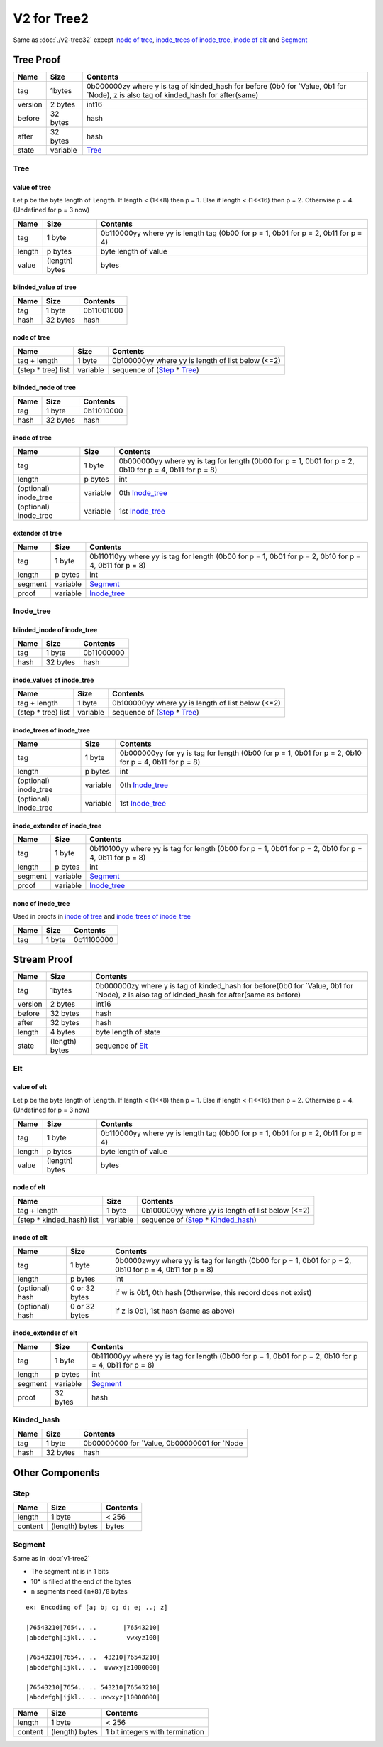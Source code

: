 V2 for Tree2
============

Same as :doc:`./v2-tree32`
except `inode of tree <#inode-of-tree>`__, `inode_trees of
inode_tree <#inode-trees-of-inode-tree>`__, `inode of
elt <#inode-of-elt>`__ and `Segment <#segment>`__

Tree Proof
----------

+-----------------------+-----------------------+-----------------------+
| Name                  | Size                  | Contents              |
+=======================+=======================+=======================+
| tag                   | 1bytes                | 0b000000zy where y is |
|                       |                       | tag of kinded_hash    |
|                       |                       | for before (0b0 for   |
|                       |                       | \`Value, 0b1 for      |
|                       |                       | \`Node), z is also    |
|                       |                       | tag of kinded_hash    |
|                       |                       | for after(same)       |
+-----------------------+-----------------------+-----------------------+
| version               | 2 bytes               | int16                 |
+-----------------------+-----------------------+-----------------------+
| before                | 32 bytes              | hash                  |
+-----------------------+-----------------------+-----------------------+
| after                 | 32 bytes              | hash                  |
+-----------------------+-----------------------+-----------------------+
| state                 | variable              | `Tree <#tree>`__      |
+-----------------------+-----------------------+-----------------------+

Tree
~~~~

value of tree
^^^^^^^^^^^^^

Let ``p`` be the byte length of ``length``. If length < (1<<8) then p =
1. Else if length < (1<<16) then p = 2. Otherwise p = 4. (Undefined for
p = 3 now)

+-----------------------+-----------------------+-----------------------+
| Name                  | Size                  | Contents              |
+=======================+=======================+=======================+
| tag                   | 1 byte                | 0b110000yy where yy   |
|                       |                       | is length tag (0b00   |
|                       |                       | for p = 1, 0b01 for p |
|                       |                       | = 2, 0b11 for p = 4)  |
+-----------------------+-----------------------+-----------------------+
| length                | p bytes               | byte length of value  |
+-----------------------+-----------------------+-----------------------+
| value                 | (length) bytes        | bytes                 |
+-----------------------+-----------------------+-----------------------+

blinded_value of tree
^^^^^^^^^^^^^^^^^^^^^

==== ======== ==========
Name Size     Contents
==== ======== ==========
tag  1 byte   0b11001000
hash 32 bytes hash
==== ======== ==========

node of tree
^^^^^^^^^^^^

=================== ======== ==================================================
Name                Size     Contents
=================== ======== ==================================================
tag + length        1 byte   0b100000yy where yy is length of list below (<=2)
(step \* tree) list variable sequence of (`Step <#step>`__ \* `Tree <#tree>`__)
=================== ======== ==================================================

blinded_node of tree
^^^^^^^^^^^^^^^^^^^^

==== ======== ==========
Name Size     Contents
==== ======== ==========
tag  1 byte   0b11010000
hash 32 bytes hash
==== ======== ==========

inode of tree
^^^^^^^^^^^^^^^

+-----------------------+-----------------------+-----------------------+
| Name                  | Size                  | Contents              |
+=======================+=======================+=======================+
| tag                   | 1 byte                | 0b000000yy where yy   |
|                       |                       | is tag for length     |
|                       |                       | (0b00 for p = 1, 0b01 |
|                       |                       | for p = 2, 0b10 for p |
|                       |                       | = 4, 0b11 for p = 8)  |
+-----------------------+-----------------------+-----------------------+
| length                | p bytes               | int                   |
+-----------------------+-----------------------+-----------------------+
| (optional) inode_tree | variable              | 0th                   |
|                       |                       | `Inode_tree <#inode-t |
|                       |                       | ree>`__               |
+-----------------------+-----------------------+-----------------------+
| (optional) inode_tree | variable              | 1st                   |
|                       |                       | `Inode_tree <#inode-t |
|                       |                       | ree>`__               |
+-----------------------+-----------------------+-----------------------+

extender of tree
^^^^^^^^^^^^^^^^

+-----------------------+-----------------------+-----------------------+
| Name                  | Size                  | Contents              |
+=======================+=======================+=======================+
| tag                   | 1 byte                | 0b110110yy where yy   |
|                       |                       | is tag for length     |
|                       |                       | (0b00 for p = 1, 0b01 |
|                       |                       | for p = 2, 0b10 for p |
|                       |                       | = 4, 0b11 for p = 8)  |
+-----------------------+-----------------------+-----------------------+
| length                | p bytes               | int                   |
+-----------------------+-----------------------+-----------------------+
| segment               | variable              | `Segment <#segment>`__|
+-----------------------+-----------------------+-----------------------+
| proof                 | variable              | `Inode_tree <#inode-t |
|                       |                       | ree>`__               |
+-----------------------+-----------------------+-----------------------+

Inode_tree
~~~~~~~~~~

blinded_inode of inode_tree
^^^^^^^^^^^^^^^^^^^^^^^^^^^

==== ======== ==========
Name Size     Contents
==== ======== ==========
tag  1 byte   0b11000000
hash 32 bytes hash
==== ======== ==========

inode_values of inode_tree
^^^^^^^^^^^^^^^^^^^^^^^^^^

=================== ======== ==================================================
Name                Size     Contents
=================== ======== ==================================================
tag + length        1 byte   0b100000yy where yy is length of list below (<=2)
(step \* tree) list variable sequence of (`Step <#step>`__ \* `Tree <#tree>`__)
=================== ======== ==================================================

inode_trees of inode_tree
^^^^^^^^^^^^^^^^^^^^^^^^^^^

+-----------------------+-----------------------+-----------------------+
| Name                  | Size                  | Contents              |
+=======================+=======================+=======================+
| tag                   | 1 byte                | 0b000000yy for yy is  |
|                       |                       | tag for length (0b00  |
|                       |                       | for p = 1, 0b01 for p |
|                       |                       | = 2, 0b10 for p = 4,  |
|                       |                       | 0b11 for p = 8)       |
+-----------------------+-----------------------+-----------------------+
| length                | p bytes               | int                   |
+-----------------------+-----------------------+-----------------------+
| (optional) inode_tree | variable              | 0th                   |
|                       |                       | `Inode_tree <#inode-t |
|                       |                       | ree>`__               |
+-----------------------+-----------------------+-----------------------+
| (optional) inode_tree | variable              | 1st                   |
|                       |                       | `Inode_tree <#inode-t |
|                       |                       | ree>`__               |
+-----------------------+-----------------------+-----------------------+

inode_extender of inode_tree
^^^^^^^^^^^^^^^^^^^^^^^^^^^^

+-----------------------+-----------------------+-----------------------+
| Name                  | Size                  | Contents              |
+=======================+=======================+=======================+
| tag                   | 1 byte                | 0b110100yy where yy   |
|                       |                       | is tag for length     |
|                       |                       | (0b00 for p = 1, 0b01 |
|                       |                       | for p = 2, 0b10 for p |
|                       |                       | = 4, 0b11 for p = 8)  |
+-----------------------+-----------------------+-----------------------+
| length                | p bytes               | int                   |
+-----------------------+-----------------------+-----------------------+
| segment               | variable              | `Segment <#segment>`__|
+-----------------------+-----------------------+-----------------------+
| proof                 | variable              | `Inode_tree <#inode-t |
|                       |                       | ree>`__               |
+-----------------------+-----------------------+-----------------------+

none of inode_tree
^^^^^^^^^^^^^^^^^^

Used in proofs in `inode of tree <#inode-of-tree>`__ and `inode_trees of
inode_tree <#inode-trees-of-inode-tree>`__

==== ====== ==========
Name Size   Contents
==== ====== ==========
tag  1 byte 0b11100000
==== ====== ==========

Stream Proof
------------

+-----------------------+-----------------------+-----------------------+
| Name                  | Size                  | Contents              |
+=======================+=======================+=======================+
| tag                   | 1bytes                | 0b000000zy where y is |
|                       |                       | tag of kinded_hash    |
|                       |                       | for before(0b0 for    |
|                       |                       | \`Value, 0b1 for      |
|                       |                       | \`Node), z is also    |
|                       |                       | tag of kinded_hash    |
|                       |                       | for after(same as     |
|                       |                       | before)               |
+-----------------------+-----------------------+-----------------------+
| version               | 2 bytes               | int16                 |
+-----------------------+-----------------------+-----------------------+
| before                | 32 bytes              | hash                  |
+-----------------------+-----------------------+-----------------------+
| after                 | 32 bytes              | hash                  |
+-----------------------+-----------------------+-----------------------+
| length                | 4 bytes               | byte length of state  |
+-----------------------+-----------------------+-----------------------+
| state                 | (length) bytes        | sequence of           |
|                       |                       | `Elt <#elt>`__        |
+-----------------------+-----------------------+-----------------------+

Elt
~~~

value of elt
^^^^^^^^^^^^

Let ``p`` be the byte length of ``length``. If length < (1<<8) then p =
1. Else if length < (1<<16) then p = 2. Otherwise p = 4. (Undefined for
p = 3 now)

+-----------------------+-----------------------+-----------------------+
| Name                  | Size                  | Contents              |
+=======================+=======================+=======================+
| tag                   | 1 byte                | 0b110000yy where yy   |
|                       |                       | is length tag (0b00   |
|                       |                       | for p = 1, 0b01 for p |
|                       |                       | = 2, 0b11 for p = 4)  |
+-----------------------+-----------------------+-----------------------+
| length                | p bytes               | byte length of value  |
+-----------------------+-----------------------+-----------------------+
| value                 | (length) bytes        | bytes                 |
+-----------------------+-----------------------+-----------------------+

node of elt
^^^^^^^^^^^

========================== ======== ================================================================
Name                       Size     Contents
========================== ======== ================================================================
tag + length               1 byte   0b100000yy where yy is length of list below (<=2)
(step \* kinded_hash) list variable sequence of (`Step <#step>`__ \* `Kinded_hash <#kinded-hash>`__)
========================== ======== ================================================================

inode of elt
^^^^^^^^^^^^^^

+-----------------------+-----------------------+-----------------------+
| Name                  | Size                  | Contents              |
+=======================+=======================+=======================+
| tag                   | 1 byte                | 0b0000zwyy where yy   |
|                       |                       | is tag for length     |
|                       |                       | (0b00 for p = 1, 0b01 |
|                       |                       | for p = 2, 0b10 for p |
|                       |                       | = 4, 0b11 for p = 8)  |
+-----------------------+-----------------------+-----------------------+
| length                | p bytes               | int                   |
+-----------------------+-----------------------+-----------------------+
| (optional) hash       | 0 or 32 bytes         | if w is 0b1, 0th hash |
|                       |                       | (Otherwise, this      |
|                       |                       | record does not       |
|                       |                       | exist)                |
+-----------------------+-----------------------+-----------------------+
| (optional) hash       | 0 or 32 bytes         | if z is 0b1, 1st hash |
|                       |                       | (same as above)       |
+-----------------------+-----------------------+-----------------------+

inode_extender of elt
^^^^^^^^^^^^^^^^^^^^^

+-----------------------+-----------------------+-----------------------+
| Name                  | Size                  | Contents              |
+=======================+=======================+=======================+
| tag                   | 1 byte                | 0b111000yy where yy   |
|                       |                       | is tag for length     |
|                       |                       | (0b00 for p = 1, 0b01 |
|                       |                       | for p = 2, 0b10 for p |
|                       |                       | = 4, 0b11 for p = 8)  |
+-----------------------+-----------------------+-----------------------+
| length                | p bytes               | int                   |
+-----------------------+-----------------------+-----------------------+
| segment               | variable              | `Segment <#segment>`__|
+-----------------------+-----------------------+-----------------------+
| proof                 | 32 bytes              | hash                  |
+-----------------------+-----------------------+-----------------------+

Kinded_hash
~~~~~~~~~~~

==== ======== =============================================
Name Size     Contents
==== ======== =============================================
tag  1 byte   0b00000000 for \`Value, 0b00000001 for \`Node
hash 32 bytes hash
==== ======== =============================================

Other Components
----------------

Step
~~~~

======= ============== ========
Name    Size           Contents
======= ============== ========
length  1 byte         < 256
content (length) bytes bytes
======= ============== ========

Segment
~~~~~~~~~

Same as in :doc:`v1-tree2`

* The segment int is in 1 bits
* 10\* is filled at the end of the bytes
* ``n`` segments need ``(n+8)/8`` bytes

::

   ex: Encoding of [a; b; c; d; e; ..; z]

   |76543210|7654.. ..       |76543210|
   |abcdefgh|ijkl.. ..        vwxyz100|

   |76543210|7654.. ..  43210|76543210|
   |abcdefgh|ijkl.. ..  uvwxy|z1000000|

   |76543210|7654.. .. 543210|76543210|
   |abcdefgh|ijkl.. .. uvwxyz|10000000|

======= ============== ===============================
Name    Size           Contents
======= ============== ===============================
length  1 byte         < 256
content (length) bytes 1 bit integers with termination
======= ============== ===============================
